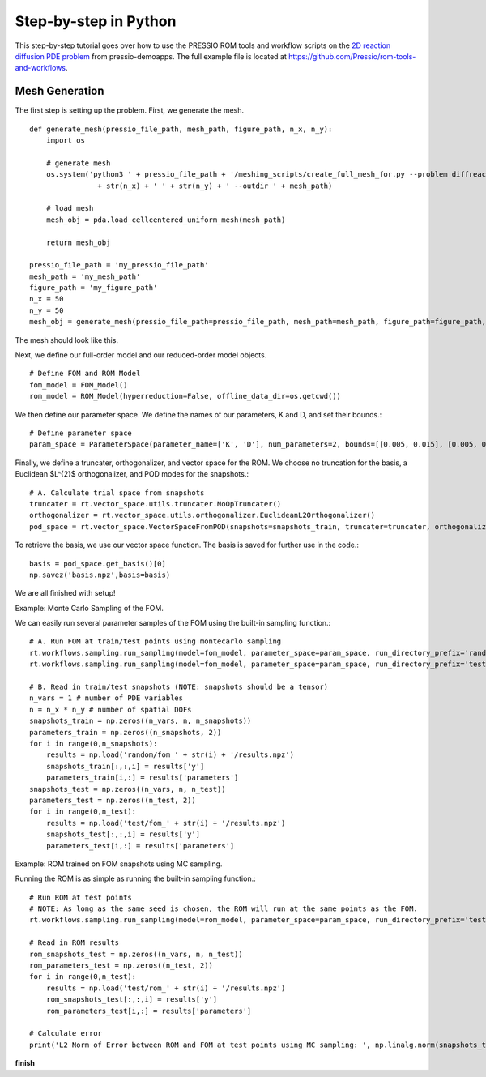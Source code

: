 Step-by-step in Python
======================

This step-by-step tutorial goes over how to use the PRESSIO ROM tools and workflow scripts on the
`2D reaction diffusion PDE problem <https://pressio.github.io/pressio-demoapps/diffusion_reaction_2d.html>`_ from pressio-demoapps.
The full example file is located at `https://github.com/Pressio/rom-tools-and-workflows <https://github.com/Pressio/rom-tools-and-workflows>`_.

Mesh Generation
***************

The first step is setting up the problem. First, we generate the mesh. ::

    def generate_mesh(pressio_file_path, mesh_path, figure_path, n_x, n_y):
        import os

        # generate mesh
        os.system('python3 ' + pressio_file_path + '/meshing_scripts/create_full_mesh_for.py --problem diffreac2d -n ' 
                    + str(n_x) + ' ' + str(n_y) + ' --outdir ' + mesh_path)

        # load mesh
        mesh_obj = pda.load_cellcentered_uniform_mesh(mesh_path)

        return mesh_obj

    pressio_file_path = 'my_pressio_file_path'
    mesh_path = 'my_mesh_path'
    figure_path = 'my_figure_path'
    n_x = 50
    n_y = 50
    mesh_obj = generate_mesh(pressio_file_path=pressio_file_path, mesh_path=mesh_path, figure_path=figure_path, n_x=n_x, n_y=n_y)

The mesh should look like this.


Next, we define our full-order model and our reduced-order model objects. ::

    # Define FOM and ROM Model
    fom_model = FOM_Model()
    rom_model = ROM_Model(hyperreduction=False, offline_data_dir=os.getcwd())

We then define our parameter space. We define the names of our parameters, K and D, and set their bounds.::

    # Define parameter space
    param_space = ParameterSpace(parameter_name=['K', 'D'], num_parameters=2, bounds=[[0.005, 0.015], [0.005, 0.015]])

Finally, we define a truncater, orthogonalizer, and vector space for the ROM. We choose no truncation for the basis, a Euclidean $L^{2}$ orthogonalizer, and POD modes for the snapshots.::

    # A. Calculate trial space from snapshots
    truncater = rt.vector_space.utils.truncater.NoOpTruncater()
    orthogonalizer = rt.vector_space.utils.orthogonalizer.EuclideanL2Orthogonalizer()
    pod_space = rt.vector_space.VectorSpaceFromPOD(snapshots=snapshots_train, truncater=truncater, orthogonalizer=orthogonalizer)

To retrieve the basis, we use our vector space function. The basis is saved for further use in the code.::

    basis = pod_space.get_basis()[0]
    np.savez('basis.npz',basis=basis)

We are all finished with setup!

Example: Monte Carlo Sampling of the FOM.

We can easily run several parameter samples of the FOM using the built-in sampling function.::
    
    # A. Run FOM at train/test points using montecarlo sampling
    rt.workflows.sampling.run_sampling(model=fom_model, parameter_space=param_space, run_directory_prefix='random/fom_', number_of_samples=n_snapshots, random_seed=1)
    rt.workflows.sampling.run_sampling(model=fom_model, parameter_space=param_space, run_directory_prefix='test/fom_', number_of_samples=n_test, random_seed=1)

    # B. Read in train/test snapshots (NOTE: snapshots should be a tensor)
    n_vars = 1 # number of PDE variables
    n = n_x * n_y # number of spatial DOFs
    snapshots_train = np.zeros((n_vars, n, n_snapshots))
    parameters_train = np.zeros((n_snapshots, 2))
    for i in range(0,n_snapshots):
        results = np.load('random/fom_' + str(i) + '/results.npz')
        snapshots_train[:,:,i] = results['y']
        parameters_train[i,:] = results['parameters']
    snapshots_test = np.zeros((n_vars, n, n_test))
    parameters_test = np.zeros((n_test, 2))
    for i in range(0,n_test):
        results = np.load('test/fom_' + str(i) + '/results.npz')
        snapshots_test[:,:,i] = results['y']
        parameters_test[i,:] = results['parameters']

Example: ROM trained on FOM snapshots using MC sampling.

Running the ROM is as simple as running the built-in sampling function.::

    # Run ROM at test points
    # NOTE: As long as the same seed is chosen, the ROM will run at the same points as the FOM.
    rt.workflows.sampling.run_sampling(model=rom_model, parameter_space=param_space, run_directory_prefix='test/rom_', number_of_samples=n_test, random_seed=1)

    # Read in ROM results
    rom_snapshots_test = np.zeros((n_vars, n, n_test))
    rom_parameters_test = np.zeros((n_test, 2))
    for i in range(0,n_test):
        results = np.load('test/rom_' + str(i) + '/results.npz')
        rom_snapshots_test[:,:,i] = results['y']
        rom_parameters_test[i,:] = results['parameters']

    # Calculate error
    print('L2 Norm of Error between ROM and FOM at test points using MC sampling: ', np.linalg.norm(snapshots_test - rom_snapshots_test), '\n')

**finish**
